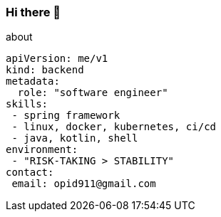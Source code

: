 === Hi there 👋

[source, yaml]
.about
----
apiVersion: me/v1
kind: backend
metadata:
  role: "software engineer"
skills:
 - spring framework
 - linux, docker, kubernetes, ci/cd
 - java, kotlin, shell
environment:
 - "RISK-TAKING > STABILITY"
contact:
 email: opid911@gmail.com
----

